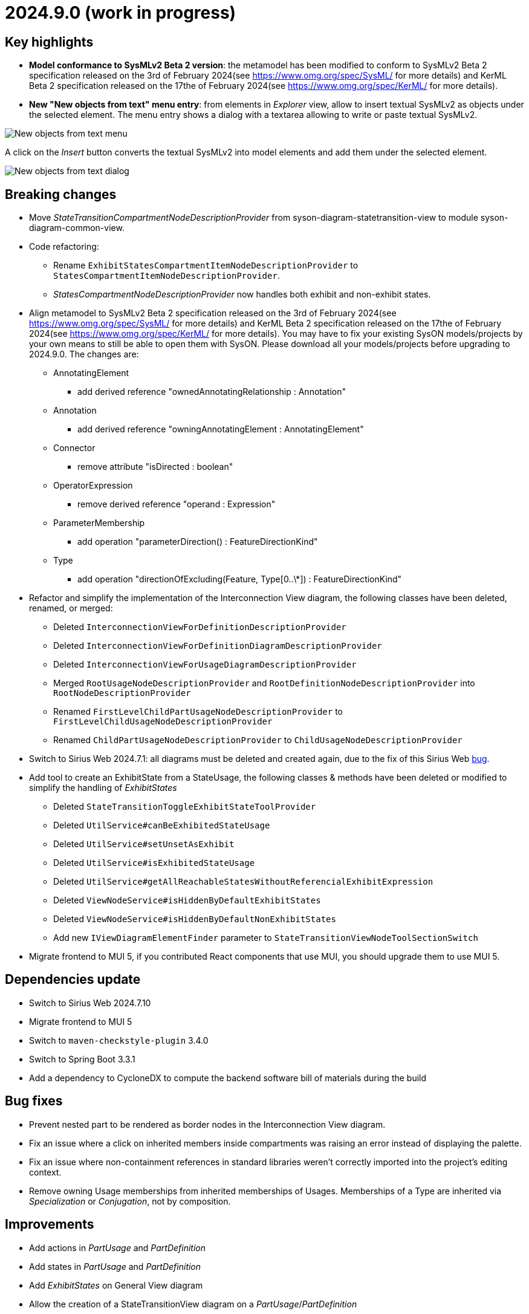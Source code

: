 = 2024.9.0 (work in progress)

== Key highlights

- *Model conformance to SysMLv2 Beta 2 version*: the metamodel has been modified to conform to SysMLv2 Beta 2 specification released on the 3rd of February 2024(see https://www.omg.org/spec/SysML/ for more details) and KerML Beta 2 specification released on the 17the of February 2024(see https://www.omg.org/spec/KerML/ for more details).
- *New "New objects from text" menu entry*: from elements in _Explorer_ view, allow to insert textual SysMLv2 as objects under the selected element.
The menu entry shows a dialog with a textarea allowing to write or paste textual SysMLv2.

image::release-notes-insert-textual-sysmlv2-menu.png[New objects from text menu]

A click on the _Insert_ button converts the textual SysMLv2 into model elements and add them under the selected element.

image::release-notes-insert-textual-sysmlv2-dialog.png[New objects from text dialog]

== Breaking changes

- Move _StateTransitionCompartmentNodeDescriptionProvider_ from syson-diagram-statetransition-view to module syson-diagram-common-view.
- Code refactoring:
* Rename `ExhibitStatesCompartmentItemNodeDescriptionProvider` to `StatesCompartmentItemNodeDescriptionProvider`.
* _StatesCompartmentNodeDescriptionProvider_ now handles both exhibit and non-exhibit states.
- Align metamodel to SysMLv2 Beta 2 specification released on the 3rd of February 2024(see https://www.omg.org/spec/SysML/ for more details) and KerML Beta 2 specification released on the 17the of February 2024(see https://www.omg.org/spec/KerML/ for more details).
You may have to fix your existing SysON models/projects by your own means to still be able to open them with SysON.
Please download all your models/projects before upgrading to 2024.9.0.
The changes are:
* AnnotatingElement
** add derived reference "ownedAnnotatingRelationship : Annotation"
* Annotation
** add derived reference "owningAnnotatingElement : AnnotatingElement"
* Connector
** remove attribute "isDirected : boolean"
* OperatorExpression
** remove derived reference "operand : Expression"
* ParameterMembership
** add operation "parameterDirection()  : FeatureDirectionKind"
* Type
** add operation "directionOfExcluding(Feature, Type[0..\*]) : FeatureDirectionKind"
- Refactor and simplify the implementation of the Interconnection View diagram, the following classes have been deleted, renamed, or merged:
* Deleted `InterconnectionViewForDefinitionDescriptionProvider`
* Deleted `InterconnectionViewForDefinitionDiagramDescriptionProvider`
* Deleted `InterconnectionViewForUsageDiagramDescriptionProvider`
* Merged `RootUsageNodeDescriptionProvider` and `RootDefinitionNodeDescriptionProvider` into `RootNodeDescriptionProvider`
* Renamed `FirstLevelChildPartUsageNodeDescriptionProvider` to `FirstLevelChildUsageNodeDescriptionProvider`
* Renamed `ChildPartUsageNodeDescriptionProvider` to `ChildUsageNodeDescriptionProvider`
- Switch to Sirius Web 2024.7.1: all diagrams must be deleted and created again, due to the fix of this Sirius Web https://github.com/eclipse-sirius/sirius-web/issues/1470[bug].
- Add tool to create an ExhibitState from a StateUsage, the following classes & methods have been deleted or modified to simplify the handling of _ExhibitStates_
* Deleted `StateTransitionToggleExhibitStateToolProvider`
* Deleted `UtilService#canBeExhibitedStateUsage`
* Deleted `UtilService#setUnsetAsExhibit`
* Deleted `UtilService#isExhibitedStateUsage`
* Deleted `UtilService#getAllReachableStatesWithoutReferencialExhibitExpression`
* Deleted `ViewNodeService#isHiddenByDefaultExhibitStates`
* Deleted `ViewNodeService#isHiddenByDefaultNonExhibitStates`
* Add new `IViewDiagramElementFinder` parameter to `StateTransitionViewNodeToolSectionSwitch`
- Migrate frontend to MUI 5, if you contributed React components that use MUI, you should upgrade them to use MUI 5.

== Dependencies update

- Switch to Sirius Web 2024.7.10
- Migrate frontend to MUI 5
- Switch to `maven-checkstyle-plugin` 3.4.0
- Switch to Spring Boot 3.3.1
- Add a dependency to CycloneDX to compute the backend software bill of materials during the build

== Bug fixes

- Prevent nested part to be rendered as border nodes in the Interconnection View diagram.
- Fix an issue where a click on inherited members inside compartments was raising an error instead of displaying the palette.
- Fix an issue where non-containment references in standard libraries weren't correctly imported into the project's editing context.
- Remove owning Usage memberships from inherited memberships of Usages.
Memberships of a Type are inherited via _Specialization_ or _Conjugation_, not by composition.


== Improvements

- Add actions in _PartUsage_ and _PartDefinition_
- Add states in _PartUsage_ and _PartDefinition_
- Add _ExhibitStates_ on General View diagram
- Allow the creation of a StateTransitionView diagram on a _PartUsage_/_PartDefinition_
- Allow the creation of a StateTransitionView diagram on a _StateUsage_/_StateDefinition_
- The _InterfaceUsage_ created by the New Interface edge tool in the Interconnection View diagram are now created under closest containing _Definition_/_Package_.
- Simplify the implementation of the Interconnection View diagram and remove duplicated code
- Add action node in Interconnection View diagram
- Add documentation and action flow compartments for action nodes in the Interconnection View diagram
- Add label support for referential Usages
* Nodes that are references now correctly contain the "ref" keyword
* Elements in lists that are references now correctly contain the "ref" keyword
* AttributeUsage do not contain the "ref" keyword since they are always referential
- Add support for "ref" keyword in direct edit
* Prefixing the name of an Usage with "ref" sets it as a reference
* Not setting the "ref" prefix of an Usage sets it as a composite (non-reference)
- Use empty diamond source style for nested reference usage edge
* Nested usages that are composite are connected by a filled diamond edge
* Nested usages that are references are connected by an empty diamond edge

image::release-notes-reference-nested-usages.png[Nested Usage edge for composite and reference Usage]

- Modify the creation of an _ExhibitState_ from a _StateUsage_ or _StateDefinition_.
There is now several tools for creating an _ExhibitState_.
The first one called "New ExhibitState" creates a simple _ExhibitState_.
The second one called "New ExhibitState with referenced State" shows a dialog allowing to select an existing _State_ to associate to the new _ExhibitState_.
- Display qualified names in diagrams nodes' labels in case of standard libraries elements.

image::release-notes-diagram-standard-libraries-elements-qualified-names.png[Qualified names for standard libraries elements]

- Allow to select existing Action on Perform tool.
- Allow to set measurement units via direct edit.
It is now possible to configure the measurement unit for the value of an element, e.g. `mass = 10 [kg]`.
- Allow to select existing _Type_ on Subject tool.
- Display prefix keywords in label for Usage compartment element
- Display multiplicity suffix property keywords in label for Usage element
- Allow direct edit of prefix keywords and multiplicity suffix for Usage elements
* Prefixing or not the name of an Usage attribute with direction or "abstract" or "variation" or "readonly" or "derived" or "end" (this order counts) sets its matching property with the correct value
* Suffixing or not the name of an Usage attribute with "ordered" or "nonunique" (this order counts) sets its matching property with the correct value
- Add support for constraint expressions in the general view.
Constraints with expressions such as `mass >= 10 [kg]` are now correctly parsed and the corresponding semantic objects are created in the constraint.
- Add _actors_ compartment in UseCase and Requirement in the General View diagram.
- Handle the representation of _actors_ on the General View diagram.
Actors are represented with a stick figure image, with their label displayed below the image.

image::release-notes-actor-representation.png[Actor node on the General View diagram]

- Add support for edges between actors and their containing UseCase/Requirement in the General View diagram.
The source of the edge (the UseCase or Requirement) can be reconnected to another UseCase or Requirement, but the target (Actor) cannot be reconnected.

== New features

- Add "Show/Hide Icons in Diagrams" action in Diagram Panel, allowing to show/hide icons in the  diagrams (icons are not part of the SysMLv2 specification).

image::release-notes-show-hide-icons-in-diagram.png[Show/Hide Icons in Diagram]

- Add new tools allowing to create an _ExhibitState_ at the root of General View and StateTransition View.
The first one called "New ExhibitState" creates a simple _ExhibitState_.
The second one called "New ExhibitState with referenced State" shows a dialog allowing to select an existing _State_ to associate to the new _ExhibitState_.
The selected _State_ will be added to the diagram, not the new _ExhibitState_.
- Handle _FlowConnectionUsage_ between _PortUsages_ in Interconnection View.
A new edge tool allows to create a flow between two ports.
- Add tools to set a _Feature_ as composite or reference.
- Handle _ItemUsage_ in Interconnection View and _FlowConnectionUsage_ using items as their source/target.
- Add documentation property to Core tab of the Details view, allowing to add/edit a documentation for the selected element.
This property widget will only handle the first documentation associated to the selected element.
If no documentation is associated to the selected element, then a new value in this widget will also create a _Documentation_ element and will associate it to the selected element.
- Add new "New objects from text" menu entry on elements in _Explorer_ view, allowing to insert textual SysMLv2 as objects under the selected element.
The menu entry shows a dialog with a textarea allowing to write or paste textual SysMLv2.

image::release-notes-insert-textual-sysmlv2-menu.png[New objects from text menu]

A click on the _Insert_ button converts the textual SysMLv2 into model elements and add them under the selected element.

image::release-notes-insert-textual-sysmlv2-dialog.png[New objects from text dialog]

